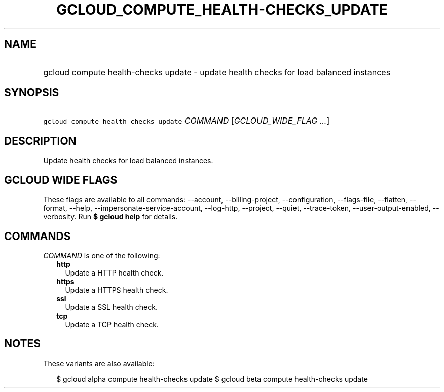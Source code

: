 
.TH "GCLOUD_COMPUTE_HEALTH\-CHECKS_UPDATE" 1



.SH "NAME"
.HP
gcloud compute health\-checks update \- update health checks for load balanced instances



.SH "SYNOPSIS"
.HP
\f5gcloud compute health\-checks update\fR \fICOMMAND\fR [\fIGCLOUD_WIDE_FLAG\ ...\fR]



.SH "DESCRIPTION"

Update health checks for load balanced instances.



.SH "GCLOUD WIDE FLAGS"

These flags are available to all commands: \-\-account, \-\-billing\-project,
\-\-configuration, \-\-flags\-file, \-\-flatten, \-\-format, \-\-help,
\-\-impersonate\-service\-account, \-\-log\-http, \-\-project, \-\-quiet,
\-\-trace\-token, \-\-user\-output\-enabled, \-\-verbosity. Run \fB$ gcloud
help\fR for details.



.SH "COMMANDS"

\f5\fICOMMAND\fR\fR is one of the following:

.RS 2m
.TP 2m
\fBhttp\fR
Update a HTTP health check.

.TP 2m
\fBhttps\fR
Update a HTTPS health check.

.TP 2m
\fBssl\fR
Update a SSL health check.

.TP 2m
\fBtcp\fR
Update a TCP health check.


.RE
.sp

.SH "NOTES"

These variants are also available:

.RS 2m
$ gcloud alpha compute health\-checks update
$ gcloud beta compute health\-checks update
.RE

